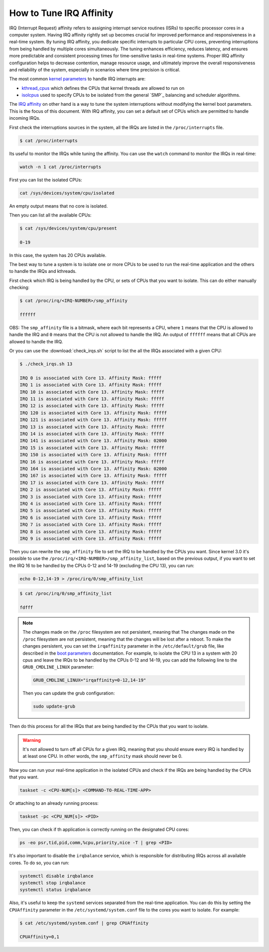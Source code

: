 How to Tune IRQ Affinity
=========================

IRQ (Interrupt Request) affinity refers to assigning interrupt service routines 
(ISRs) to specific processor cores in a computer system. Having IRQ affinity
rightly set up becomes crucial for improved performance and responsiveness in a
real-time system. By tuning IRQ affinity, you dedicate specific interrupts to
particular CPU cores, preventing interruptions from being handled by multiple
cores simultaneously. The tuning enhances efficiency, reduces latency, and
ensures more predictable and consistent processing times for time-sensitive
tasks in real-time systems. Proper IRQ affinity configuration helps to decrease
contention, manage resource usage, and ultimately improve the overall 
responsiveness and reliability of the system, especially in scenarios where time
precision is critical.

The most common `kernel parameters`_ to handle IRQ interrupts are:

- `kthread_cpus`_ which defines the CPUs that kernel threads are allowed to run on
- `isolcpus`_ used to specify CPUs to be isolated from the general `SMP`_ balancing and scheduler algorithms. 


The `IRQ affinity`_ on  other hand is a way to tune the system interruptions
without modifying the kernel boot parameters. This is the focus of this document.
With IRQ affinity, you can set a default set of CPUs which are permitted to
handle incoming IRQs.

First check the interruptions sources in the system, all the IRQs are listed in 
the ``/proc/interrupts`` file. 

.. code-block:: console

    $ cat /proc/interrupts

Its useful to monitor the IRQs while tuning the affinity. You can use the 
``watch`` command to monitor the IRQs in real-time:

.. code-block:: bash

    watch -n 1 cat /proc/interrupts


First you can list the isolated CPUs:

.. code-block:: bash

    cat /sys/devices/system/cpu/isolated

An empty output means that no core is isolated.

Then you can list all the available CPUs:

.. code-block:: console

    $ cat /sys/devices/system/cpu/present

    0-19

In this case, the system has 20 CPUs available.

The best way to tune a system is to isolate one or more CPUs to be used to run 
the real-time application and the others to handle the IRQs and kthreads.

First check which IRQ is being handled by the CPU, or sets of CPUs that you want
to isolate. This can do either manually checking:

.. code-block:: console

    $ cat /proc/irq/<IRQ-NUMBER>/smp_affinity

    ffffff

OBS: The ``smp_affinity`` file is a bitmask, where each bit represents a CPU, where
``1`` means that the CPU is allowed to handle the IRQ and ``0`` means that the CPU
is not allowed to handle the IRQ. An output of ``ffffff`` means that all CPUs are
allowed to handle the IRQ.

Or you can use the :download:`check_irqs.sh` script to list the all the IRQs 
associated  with a given CPU:

.. code-block:: console

    $ ./check_irqs.sh 13

    IRQ 0 is associated with Core 13. Affinity Mask: fffff
    IRQ 1 is associated with Core 13. Affinity Mask: fffff
    IRQ 10 is associated with Core 13. Affinity Mask: fffff
    IRQ 11 is associated with Core 13. Affinity Mask: fffff
    IRQ 12 is associated with Core 13. Affinity Mask: fffff
    IRQ 120 is associated with Core 13. Affinity Mask: fffff
    IRQ 121 is associated with Core 13. Affinity Mask: fffff
    IRQ 13 is associated with Core 13. Affinity Mask: fffff
    IRQ 14 is associated with Core 13. Affinity Mask: fffff
    IRQ 141 is associated with Core 13. Affinity Mask: 02000
    IRQ 15 is associated with Core 13. Affinity Mask: fffff
    IRQ 150 is associated with Core 13. Affinity Mask: fffff
    IRQ 16 is associated with Core 13. Affinity Mask: fffff
    IRQ 164 is associated with Core 13. Affinity Mask: 02000
    IRQ 167 is associated with Core 13. Affinity Mask: fffff
    IRQ 17 is associated with Core 13. Affinity Mask: fffff
    IRQ 2 is associated with Core 13. Affinity Mask: fffff
    IRQ 3 is associated with Core 13. Affinity Mask: fffff
    IRQ 4 is associated with Core 13. Affinity Mask: fffff
    IRQ 5 is associated with Core 13. Affinity Mask: fffff
    IRQ 6 is associated with Core 13. Affinity Mask: fffff
    IRQ 7 is associated with Core 13. Affinity Mask: fffff
    IRQ 8 is associated with Core 13. Affinity Mask: fffff
    IRQ 9 is associated with Core 13. Affinity Mask: fffff

Then you can rewrite the ``smp_affinity`` file to set the IRQ to be handled by the
CPUs you want. Since kernel 3.0 it's possible to use the 
``/proc/irq/<IRQ-NUMBER>/smp_affinity_list``, based on the previous output, if you
want to set the IRQ 16 to be handled by the CPUs 0-12 and 14-19 (excluding the 
CPU 13), you can run:

.. code-block:: bash

    echo 0-12,14-19 > /proc/irq/0/smp_affinity_list

.. code-block:: console

    $ cat /proc/irq/0/smp_affinity_list

    fdfff

.. note::

    The changes made on the ``/proc`` filesystem are not persistent, meaning that
    The changes made on the ``/proc`` filesystem are not persistent, meaning that
    the changes will be lost after a reboot. To make the changes persistent, you
    can set the ``irqaffinity`` parameter in the ``/etc/default/grub`` file, like
    described in the `boot parameters`_ documentation. For example, to isolate
    the CPU 13 in a system with 20 cpus and leave the IRQs to be handled by the
    CPUs 0-12 and 14-19, you can add the following line to the 
    ``GRUB_CMDLINE_LINUX`` parameter:

    .. code-block:: ini

        GRUB_CMDLINE_LINUX="irqaffinity=0-12,14-19"

    Then you can update the grub configuration:

    .. code-block:: bash

        sudo update-grub


Then do this process for all the IRQs that are being handled by the CPUs that
you want to isolate.

.. warning::

    It's not allowed to turn off all CPUs for a given IRQ, meaning that you 
    should ensure every IRQ is handled by at least one CPU. In other words, the
    ``smp_affinity`` mask should never be 0.

Now you can run your real-time application in the isolated CPUs and check if
the IRQs are being handled by the CPUs that you want.

.. code-block:: bash

    taskset -c <CPU-NUM[s]> <COMMAND-TO-REAL-TIME-APP>

Or attaching to an already running process:

.. code-block:: bash

    taskset -pc <CPU_NUM[s]> <PID>


Then, you can check if th application is correctly running on the designated
CPU cores:

.. code-block:: bash

    ps -eo psr,tid,pid,comm,%cpu,priority,nice -T | grep <PID>


It's also important to disable the ``irqbalance`` service, which is responsible for
distributing IRQs across all available cores. To do so, you can run:

.. code-block:: bash

    systemctl disable irqbalance 
    systemctl stop irqbalance
    systemctl status irqbalance

Also, it's useful to keep the ``systemd`` services separated from the real-time
application. You can do this by setting the ``CPUAffinity`` parameter in the 
``/etc/systemd/system.conf`` file to the cores you want to isolate. For example:

.. code-block:: console

    $ cat /etc/systemd/system.conf | grep CPUAffinity

    CPUAffinity=0,1

.. LINKS
.. _kernel parameters: https://docs.kernel.org/admin-guide/kernel-parameters.html
.. _kthread_cpus: https://www.kernel.org/doc/Documentation/sysctl/kernel.txt
.. _isolcpus: https://wiki.linuxfoundation.org/realtime/documentation/howto/tools/cpu-partitioning/isolcpus
.. _IRQ affinity: https://docs.kernel.org/core-api/irq/irq-affinity.html

.. This link has to be updated to the link for the how-to "configure CPUs for real-time processing"
.. in the section: "Exclude CPUs from IRQ handling"
.. _boot parameters: https://docs.kernel.org/admin-guide/kernel-parameters.html
